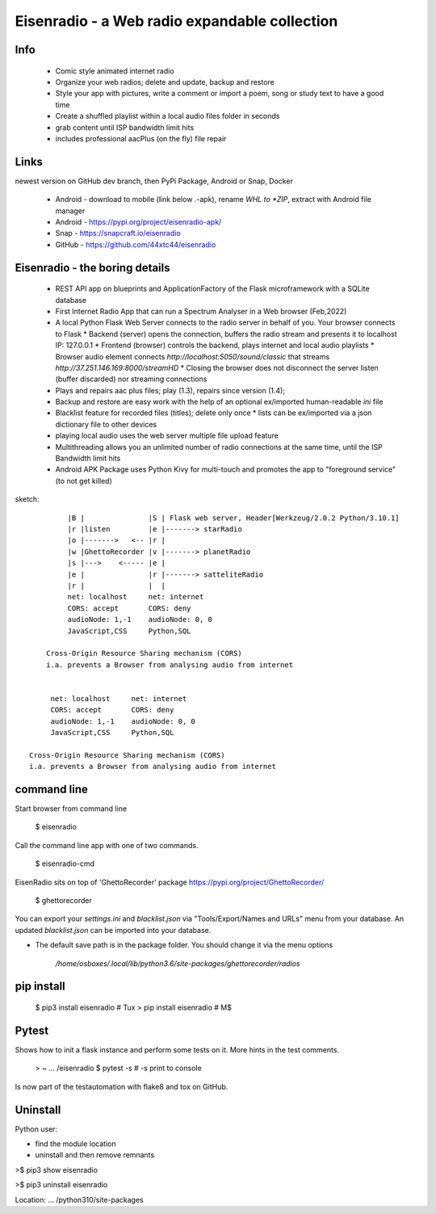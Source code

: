 Eisenradio - a Web radio expandable collection
==============================================

Info
----
 * Comic style animated internet radio
 * Organize your web radios; delete and update, backup and restore
 * Style your app with pictures, write a comment or import a poem, song or study text to have a good time
 * Create a shuffled playlist within a local audio files folder in seconds
 * grab content until ISP bandwidth limit hits
 * includes professional aacPlus (on the fly) file repair
 
Links
-----

newest version on GitHub dev branch, then PyPi Package, Android or Snap, Docker

 * Android - download to mobile (link below .-apk), rename *WHL to *ZIP*, extract with Android file manager
 * Android - https://pypi.org/project/eisenradio-apk/
 * Snap - https://snapcraft.io/eisenradio
 * GitHub - https://github.com/44xtc44/eisenradio

Eisenradio - the boring details 
-------------------------------
 * REST API app on blueprints and ApplicationFactory of the Flask microframework with a SQLite database
 * First Internet Radio App that can run a Spectrum Analyser in a Web browser (Feb,2022)
 * A local Python Flask Web Server connects to the radio server in behalf of you. Your browser connects to Flask
   * Backend (server) opens the connection, buffers the radio stream and presents it to localhost IP: 127.0.0.1
   * Frontend (browser) controls the backend, plays internet and local audio playlists
   * Browser audio element connects `http://localhost:5050/sound/classic` that streams `http://37.251.146.169:8000/streamHD`
   * Closing the browser does not disconnect the server listen (buffer discarded) nor streaming connections
 * Plays and repairs aac plus files; play (1.3), repairs since version (1.4); 
 * Backup and restore are easy work with the help of an optional ex/imported human-readable *ini* file
 * Blacklist feature for recorded files (titles); delete only once 
   * lists can be ex/imported via a json dictionary file to other devices
 * playing local audio uses the web server multiple file upload feature
 * Multithreading allows you an unlimited number of radio connections at the same time, until the ISP Bandwidth limit hits
 * Android APK Package uses Python Kivy for multi-touch and promotes the app to "foreground service" (to not get killed)

sketch::

             |B |               |S | Flask web server, Header[Werkzeug/2.0.2 Python/3.10.1]
             |r |listen         |e |-------> starRadio
             |o |------->   <-- |r |
             |w |GhettoRecorder |v |-------> planetRadio
             |s |--->    <----- |e |
             |e |               |r |-------> satteliteRadio
             |r |               |  |
             net: localhost     net: internet
             CORS: accept       CORS: deny
             audioNode: 1,-1    audioNode: 0, 0
             JavaScript,CSS     Python,SQL

        Cross-Origin Resource Sharing mechanism (CORS)
        i.a. prevents a Browser from analysing audio from internet


         net: localhost     net: internet
         CORS: accept       CORS: deny
         audioNode: 1,-1    audioNode: 0, 0
         JavaScript,CSS     Python,SQL

    Cross-Origin Resource Sharing mechanism (CORS) 
    i.a. prevents a Browser from analysing audio from internet
    
command line 
------------
Start browser from command line   

    $ eisenradio

Call the command line app with one of two commands.

    $ eisenradio-cmd

EisenRadio sits on top of 'GhettoRecorder' package https://pypi.org/project/GhettoRecorder/

    $ ghettorecorder

You can export your *settings.ini* and *blacklist.json* 
via "Tools/Export/Names and URLs" menu from your database.
An updated *blacklist.json* can be imported into your database.

* The default save path is in the package folder. You should change it via the menu options

     */home/osboxes/.local/lib/python3.6/site-packages/ghettorecorder/radios*

pip install
-----------

    $ pip3 install eisenradio  # Tux
    > pip install eisenradio  # M$


Pytest
------
Shows how to init a flask instance and perform some tests on it. More hints in the test comments.

    > ~ ... /eisenradio $ pytest -s    # -s print to console

Is now part of the testautomation with flake8 and tox on GitHub.

Uninstall
---------
Python user:

* find the module location
* uninstall and then remove remnants

>$ pip3 show eisenradio

>$ pip3 uninstall eisenradio

Location: ... /python310/site-packages
